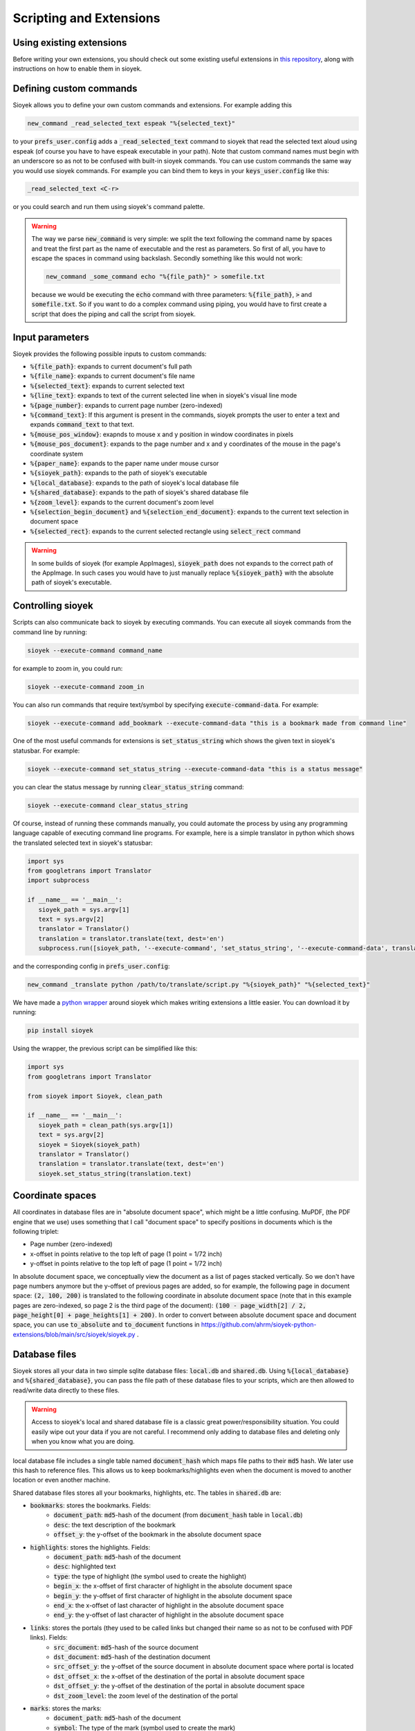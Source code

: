 Scripting and Extensions
========================

Using existing extensions
-------------------------
Before writing your own extensions, you should check out some existing useful extensions in `this repository <https://github.com/ahrm/sioyek-python-extensions>`_, along with instructions on how to enable them in sioyek.

Defining custom commands
------------------------
Sioyek allows you to define your own custom commands and extensions. For example adding this

.. code-block:: console

   new_command _read_selected_text espeak "%{selected_text}"

to your :code:`prefs_user.config` adds a :code:`_read_selected_text` command to sioyek that read the selected text aloud
using espeak (of course you have to have espeak executable in your path). Note that custom command names must begin with an underscore so as not to be confused with built-in sioyek commands.
You can use custom commands the same way you would use sioyek commands. For example you can bind them to keys in your :code:`keys_user.config` like this:


.. code-block:: console

   _read_selected_text <C-r>

or you could search and run them using sioyek's command palette.

.. warning::
   The way we parse :code:`new_command` is very simple: we split the text following the command name by spaces and treat the first part as the name of executable and the rest as parameters. So first of all, you have to escape the spaces in command using backslash. Secondly something like this would not work:

   .. code-block:: console

      new_command _some_command echo "%{file_path}" > somefile.txt
   
   because we would be executing the :code:`echo` command with three parameters: :code:`%{file_path}`, :code:`>` and :code:`somefile.txt`. So if you want to do a complex command using piping, you would have to first create a script that does the piping and call the script from sioyek.

Input parameters
----------------
Sioyek provides the following possible inputs to custom commands:

* :code:`%{file_path}`: expands to current document's full path
* :code:`%{file_name}`: expands to current document's file name
* :code:`%{selected_text}`: expands to current selected text
* :code:`%{line_text}`: expands to text of the current selected line when in sioyek's visual line mode
* :code:`%{page_number}`: expands to current page number (zero-indexed)
* :code:`%{command_text}`: If this argument is present in the commands, sioyek prompts the user to enter a text and expands :code:`command_text` to that text.
* :code:`%{mouse_pos_window}`: exapnds to mouse x and y position in window coordinates in pixels
* :code:`%{mouse_pos_document}`: expands to the page number and x and y coordinates of the mouse in the page's coordinate system
* :code:`%{paper_name}`: expands to the paper name under mouse cursor
* :code:`%{sioyek_path}`: expands to the path of sioyek's executable
* :code:`%{local_database}`: expands to the path of sioyek's local database file
* :code:`%{shared_database}`: expands to the path of sioyek's shared database file
* :code:`%{zoom_level}`: expands to the current document's zoom level
* :code:`%{selection_begin_document}` and :code:`%{selection_end_document}`: expands to the current text selection in document space
* :code:`%{selected_rect}`: expands to the current selected rectangle using :code:`select_rect` command


.. warning::
   In some builds of sioyek (for example AppImages), :code:`sioyek_path` does not expands to the correct path of the AppImage. In such cases you would have to just manually replace :code:`%{sioyek_path}` with the absolute path of sioyek's executable.


Controlling sioyek
------------------
Scripts can also communicate back to sioyek by executing commands. You can execute all sioyek commands from the command line by running:

.. code-block:: console

   sioyek --execute-command command_name

for example to zoom in, you could run:

.. code-block:: console

   sioyek --execute-command zoom_in

You can also run commands that require text/symbol by specifying :code:`execute-command-data`. For example:

.. code-block:: console

   sioyek --execute-command add_bookmark --execute-command-data "this is a bookmark made from command line"

One of the most useful commands for extensions is :code:`set_status_string` which shows the given text in sioyek's statusbar. For example:

.. code-block:: console

   sioyek --execute-command set_status_string --execute-command-data "this is a status message"

you can clear the status message by running :code:`clear_status_string` command:

.. code-block:: console

   sioyek --execute-command clear_status_string

Of course, instead of running these commands manually, you could automate the process by using any programming language capable of executing command line programs. For example, here is a simple translator in python which shows the translated selected text in sioyek's statusbar:

.. code-block:: python

   import sys
   from googletrans import Translator
   import subprocess

   if __name__ == '__main__':
      sioyek_path = sys.argv[1]
      text = sys.argv[2]
      translator = Translator()
      translation = translator.translate(text, dest='en')
      subprocess.run([sioyek_path, '--execute-command', 'set_status_string', '--execute-command-data', translation.text])

and the corresponding config in :code:`prefs_user.config`:

.. code-block:: console

   new_command _translate python /path/to/translate/script.py "%{sioyek_path}" "%{selected_text}"

We have made a `python wrapper <https://github.com/ahrm/sioyek-python-extensions>`_ around sioyek which makes writing extensions a little easier. You can download it by running:

.. code-block:: console

   pip install sioyek

Using the wrapper, the previous script can be simplified like this:

.. code-block:: python

   import sys
   from googletrans import Translator

   from sioyek import Sioyek, clean_path

   if __name__ == '__main__':
      sioyek_path = clean_path(sys.argv[1])
      text = sys.argv[2]
      sioyek = Sioyek(sioyek_path)
      translator = Translator()
      translation = translator.translate(text, dest='en')
      sioyek.set_status_string(translation.text)

Coordinate spaces
-----------------

All coordinates in database files are in "absolute document space", which might be a little confusing. MuPDF, (the PDF engine that we use) uses something that I call "document space" to specify positions in documents which is the following triplet:

* Page number (zero-indexed)
* x-offset in points relative to the top left of page (1 point = 1/72 inch)
* y-offset in points relative to the top left of page (1 point = 1/72 inch)

In absolute document space, we conceptually view the document as a list of pages stacked vertically. So we don't have page numbers anymore but the y-offset of previous pages are added, so for example, the following page in document space:
:code:`(2, 100, 200)` is translated to the following coordinate in absolute document space (note that in this example pages are zero-indexed, so page 2 is the third page of the document): :code:`(100 - page_width[2] / 2, page_height[0] + page_heights[1] + 200)`.
In order to convert between absolute document space and document space, you can use :code:`to_absolute` and :code:`to_document` functions in https://github.com/ahrm/sioyek-python-extensions/blob/main/src/sioyek/sioyek.py .

Database files
--------------

Sioyek stores all your data in two simple sqlite database files: :code:`local.db` and :code:`shared.db`. Using :code:`%{local_database}` and :code:`%{shared_database}`, you can
pass the file path of these database files to your scripts, which are then allowed to read/write data directly to these files.

.. warning::
   Access to sioyek's local and shared database file is a classic great power/responsibility situation. You could easily wipe out your data if you are not careful. I recommend only adding to database files and deleting only when you know what you are doing.

local database file includes a single table named :code:`document_hash` which maps file paths to their :code:`md5` hash. We later use
this hash to reference files. This allows us to keep bookmarks/highlights even when the document is moved to another location or even another machine.

Shared database files stores all your bookmarks, highlights, etc. The tables in :code:`shared.db` are:

* :code:`bookmarks`: stores the bookmarks. Fields:
   * :code:`document_path`: :code:`md5`-hash of the document (from :code:`document_hash` table in :code:`local.db`)
   * :code:`desc`: the text description of the bookmark
   * :code:`offset_y`: the y-offset of the bookmark in the absolute document space
* :code:`highlights`: stores the highlights. Fields:
   * :code:`document_path`: :code:`md5`-hash of the document
   * :code:`desc`: highlighted text
   * :code:`type`: the type of highlight (the symbol used to create the highlight)
   * :code:`begin_x`: the x-offset of first character of highlight in the absolute document space
   * :code:`begin_y`: the y-offset of first character of highlight in the absolute document space
   * :code:`end_x`: the x-offset of last character of highlight in the absolute document space
   * :code:`end_y`: the y-offset of last character of highlight in the absolute document space
* :code:`links`: stores the portals (they used to be called links but changed their name so as not to be confused with PDF links). Fields:
   * :code:`src_document`: :code:`md5`-hash of the source document
   * :code:`dst_document`: :code:`md5`-hash of the destination document
   * :code:`src_offset_y`: the y-offset of the source document in absolute document space where portal is located
   * :code:`dst_offset_x`: the x-offset of the destination of the portal in absolute document space
   * :code:`dst_offset_y`: the y-offset of the destination of the portal in absolute document space
   * :code:`dst_zoom_level`: the zoom level of the destination of the portal
* :code:`marks`: stores the marks:
   * :code:`document_path`: :code:`md5`-hash of the document
   * :code:`symbol`: The type of the mark (symbol used to create the mark)
   * :code:`offset_y`: The y-offset of the mark in absolute document position
* :code:`opened_books`: stores a list of all opened books along with the current position and zoom level. Fields:
   * :code:`path`: :code:`md5`-hash of the document
   * :code:`offset_x`: current x-offset in the document (in absolute document space)
   * :code:`offset_y`: current x-offset in the document (in absolute document space)
   * :code:`last_access_time`: last time we accessed this document

For an example of how to use database files in extensions, see `this script <https://github.com/ahrm/sioyek-python-extensions/blob/main/src/sioyek/extract_highlights.py>`_ which extracts the highlights of the current document into a new document and creates portals from this new document to the corresponding locations in the original document.